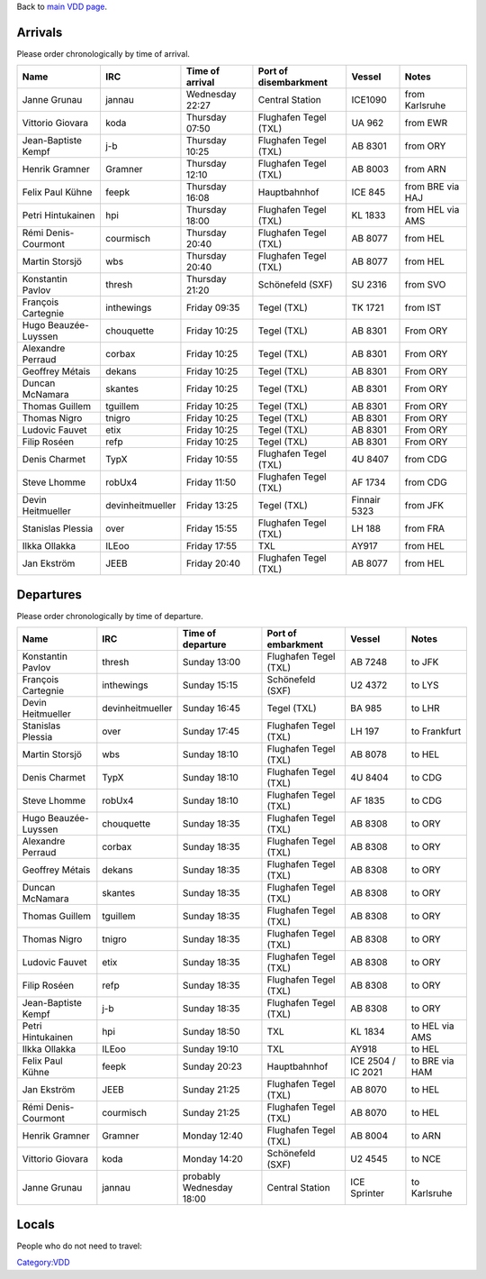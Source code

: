 Back to `main VDD page <VDD16>`__.

Arrivals
========

Please order chronologically by time of arrival.

==================== ================ =============== ===================== ============ ================
Name                 IRC              Time of arrival Port of disembarkment Vessel       Notes
==================== ================ =============== ===================== ============ ================
Janne Grunau         jannau           Wednesday 22:27 Central Station       ICE1090      from Karlsruhe
Vittorio Giovara     koda             Thursday 07:50  Flughafen Tegel (TXL) UA 962       from EWR
Jean-Baptiste Kempf  j-b              Thursday 10:25  Flughafen Tegel (TXL) AB 8301      from ORY
Henrik Gramner       Gramner          Thursday 12:10  Flughafen Tegel (TXL) AB 8003      from ARN
Felix Paul Kühne     feepk            Thursday 16:08  Hauptbahnhof          ICE 845      from BRE via HAJ
Petri Hintukainen    hpi              Thursday 18:00  Flughafen Tegel (TXL) KL 1833      from HEL via AMS
Rémi Denis-Courmont  courmisch        Thursday 20:40  Flughafen Tegel (TXL) AB 8077      from HEL
Martin Storsjö       wbs              Thursday 20:40  Flughafen Tegel (TXL) AB 8077      from HEL
Konstantin Pavlov    thresh           Thursday 21:20  Schönefeld (SXF)      SU 2316      from SVO
François Cartegnie   inthewings       Friday 09:35    Tegel (TXL)           TK 1721      from IST
Hugo Beauzée-Luyssen chouquette       Friday 10:25    Tegel (TXL)           AB 8301      From ORY
Alexandre Perraud    corbax           Friday 10:25    Tegel (TXL)           AB 8301      From ORY
Geoffrey Métais      dekans           Friday 10:25    Tegel (TXL)           AB 8301      From ORY
Duncan McNamara      skantes          Friday 10:25    Tegel (TXL)           AB 8301      From ORY
Thomas Guillem       tguillem         Friday 10:25    Tegel (TXL)           AB 8301      From ORY
Thomas Nigro         tnigro           Friday 10:25    Tegel (TXL)           AB 8301      From ORY
Ludovic Fauvet       etix             Friday 10:25    Tegel (TXL)           AB 8301      From ORY
Filip Roséen         refp             Friday 10:25    Tegel (TXL)           AB 8301      From ORY
Denis Charmet        TypX             Friday 10:55    Flughafen Tegel (TXL) 4U 8407      from CDG
Steve Lhomme         robUx4           Friday 11:50    Flughafen Tegel (TXL) AF 1734      from CDG
Devin Heitmueller    devinheitmueller Friday 13:25    Tegel (TXL)           Finnair 5323 from JFK
Stanislas Plessia    over             Friday 15:55    Flughafen Tegel (TXL) LH 188       from FRA
Ilkka Ollakka        ILEoo            Friday 17:55    TXL                   AY917        from HEL
Jan Ekström          JEEB             Friday 20:40    Flughafen Tegel (TXL) AB 8077      from HEL
==================== ================ =============== ===================== ============ ================

Departures
==========

Please order chronologically by time of departure.

==================== ================ ======================== ===================== ================== ==============
Name                 IRC              Time of departure        Port of embarkment    Vessel             Notes
==================== ================ ======================== ===================== ================== ==============
Konstantin Pavlov    thresh           Sunday 13:00             Flughafen Tegel (TXL) AB 7248            to JFK
François Cartegnie   inthewings       Sunday 15:15             Schönefeld (SXF)      U2 4372            to LYS
Devin Heitmueller    devinheitmueller Sunday 16:45             Tegel (TXL)           BA 985             to LHR
Stanislas Plessia    over             Sunday 17:45             Flughafen Tegel (TXL) LH 197             to Frankfurt
Martin Storsjö       wbs              Sunday 18:10             Flughafen Tegel (TXL) AB 8078            to HEL
Denis Charmet        TypX             Sunday 18:10             Flughafen Tegel (TXL) 4U 8404            to CDG
Steve Lhomme         robUx4           Sunday 18:10             Flughafen Tegel (TXL) AF 1835            to CDG
Hugo Beauzée-Luyssen chouquette       Sunday 18:35             Flughafen Tegel (TXL) AB 8308            to ORY
Alexandre Perraud    corbax           Sunday 18:35             Flughafen Tegel (TXL) AB 8308            to ORY
Geoffrey Métais      dekans           Sunday 18:35             Flughafen Tegel (TXL) AB 8308            to ORY
Duncan McNamara      skantes          Sunday 18:35             Flughafen Tegel (TXL) AB 8308            to ORY
Thomas Guillem       tguillem         Sunday 18:35             Flughafen Tegel (TXL) AB 8308            to ORY
Thomas Nigro         tnigro           Sunday 18:35             Flughafen Tegel (TXL) AB 8308            to ORY
Ludovic Fauvet       etix             Sunday 18:35             Flughafen Tegel (TXL) AB 8308            to ORY
Filip Roséen         refp             Sunday 18:35             Flughafen Tegel (TXL) AB 8308            to ORY
Jean-Baptiste Kempf  j-b              Sunday 18:35             Flughafen Tegel (TXL) AB 8308            to ORY
Petri Hintukainen    hpi              Sunday 18:50             TXL                   KL 1834            to HEL via AMS
Ilkka Ollakka        ILEoo            Sunday 19:10             TXL                   AY918              to HEL
Felix Paul Kühne     feepk            Sunday 20:23             Hauptbahnhof          ICE 2504 / IC 2021 to BRE via HAM
Jan Ekström          JEEB             Sunday 21:25             Flughafen Tegel (TXL) AB 8070            to HEL
Rémi Denis-Courmont  courmisch        Sunday 21:25             Flughafen Tegel (TXL) AB 8070            to HEL
Henrik Gramner       Gramner          Monday 12:40             Flughafen Tegel (TXL) AB 8004            to ARN
Vittorio Giovara     koda             Monday 14:20             Schönefeld (SXF)      U2 4545            to NCE
Janne Grunau         jannau           probably Wednesday 18:00 Central Station       ICE Sprinter       to Karlsruhe
==================== ================ ======================== ===================== ================== ==============

Locals
======

People who do not need to travel:

`Category:VDD <Category:VDD>`__

